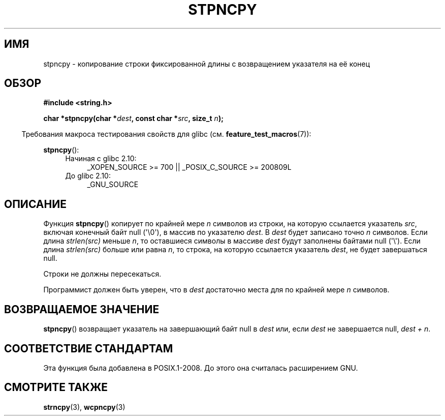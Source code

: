 .\" Copyright (c) Bruno Haible <haible@clisp.cons.org>
.\"
.\" This is free documentation; you can redistribute it and/or
.\" modify it under the terms of the GNU General Public License as
.\" published by the Free Software Foundation; either version 2 of
.\" the License, or (at your option) any later version.
.\"
.\" References consulted:
.\"   GNU glibc-2 source code and manual
.\"
.\" Corrected, aeb, 990824
.\"*******************************************************************
.\"
.\" This file was generated with po4a. Translate the source file.
.\"
.\"*******************************************************************
.TH STPNCPY 3 2011\-09\-28 GNU "Руководство программиста Linux"
.SH ИМЯ
stpncpy \- копирование строки фиксированной длины с возвращением указателя на
её конец
.SH ОБЗОР
.nf
\fB#include <string.h>\fP
.sp
\fBchar *stpncpy(char *\fP\fIdest\fP\fB, const char *\fP\fIsrc\fP\fB, size_t \fP\fIn\fP\fB);\fP
.fi
.sp
.in -4n
Требования макроса тестирования свойств для glibc
(см. \fBfeature_test_macros\fP(7)):
.in
.sp
\fBstpncpy\fP():
.PD 0
.ad l
.RS 4
.TP  4
Начиная с glibc 2.10:
_XOPEN_SOURCE\ >=\ 700 || _POSIX_C_SOURCE\ >=\ 200809L
.TP 
До glibc 2.10:
_GNU_SOURCE
.RE
.ad
.PD
.SH ОПИСАНИЕ
Функция \fBstpncpy\fP() копирует по крайней мере \fIn\fP символов из строки, на
которую ссылается указатель \fIsrc\fP, включая конечный байт null
(\(aq\e0\(aq), в массив по указателю \fIdest\fP. В \fIdest\fP будет записано точно
\fIn\fP символов. Если длина \fIstrlen(src)\fP меньше \fIn\fP, то оставшиеся символы
в массиве \fIdest\fP будут заполнены байтами null (\(aq\e\(aq). Если длина
\fIstrlen(src)\fP больше или равна \fIn\fP, то строка, на которую ссылается
указатель \fIdest\fP, не будет завершаться null.
.PP
Строки не должны пересекаться.
.PP
Программист должен быть уверен, что в \fIdest\fP достаточно места для по
крайней мере \fIn\fP символов.
.SH "ВОЗВРАЩАЕМОЕ ЗНАЧЕНИЕ"
\fBstpncpy\fP() возвращает указатель на завершающий байт null в \fIdest\fP или,
если \fIdest\fP не завершается null, \fIdest + n\fP.
.SH "СООТВЕТСТВИЕ СТАНДАРТАМ"
Эта функция была добавлена в POSIX.1\-2008. До этого она считалась
расширением GNU.
.SH "СМОТРИТЕ ТАКЖЕ"
\fBstrncpy\fP(3), \fBwcpncpy\fP(3)
